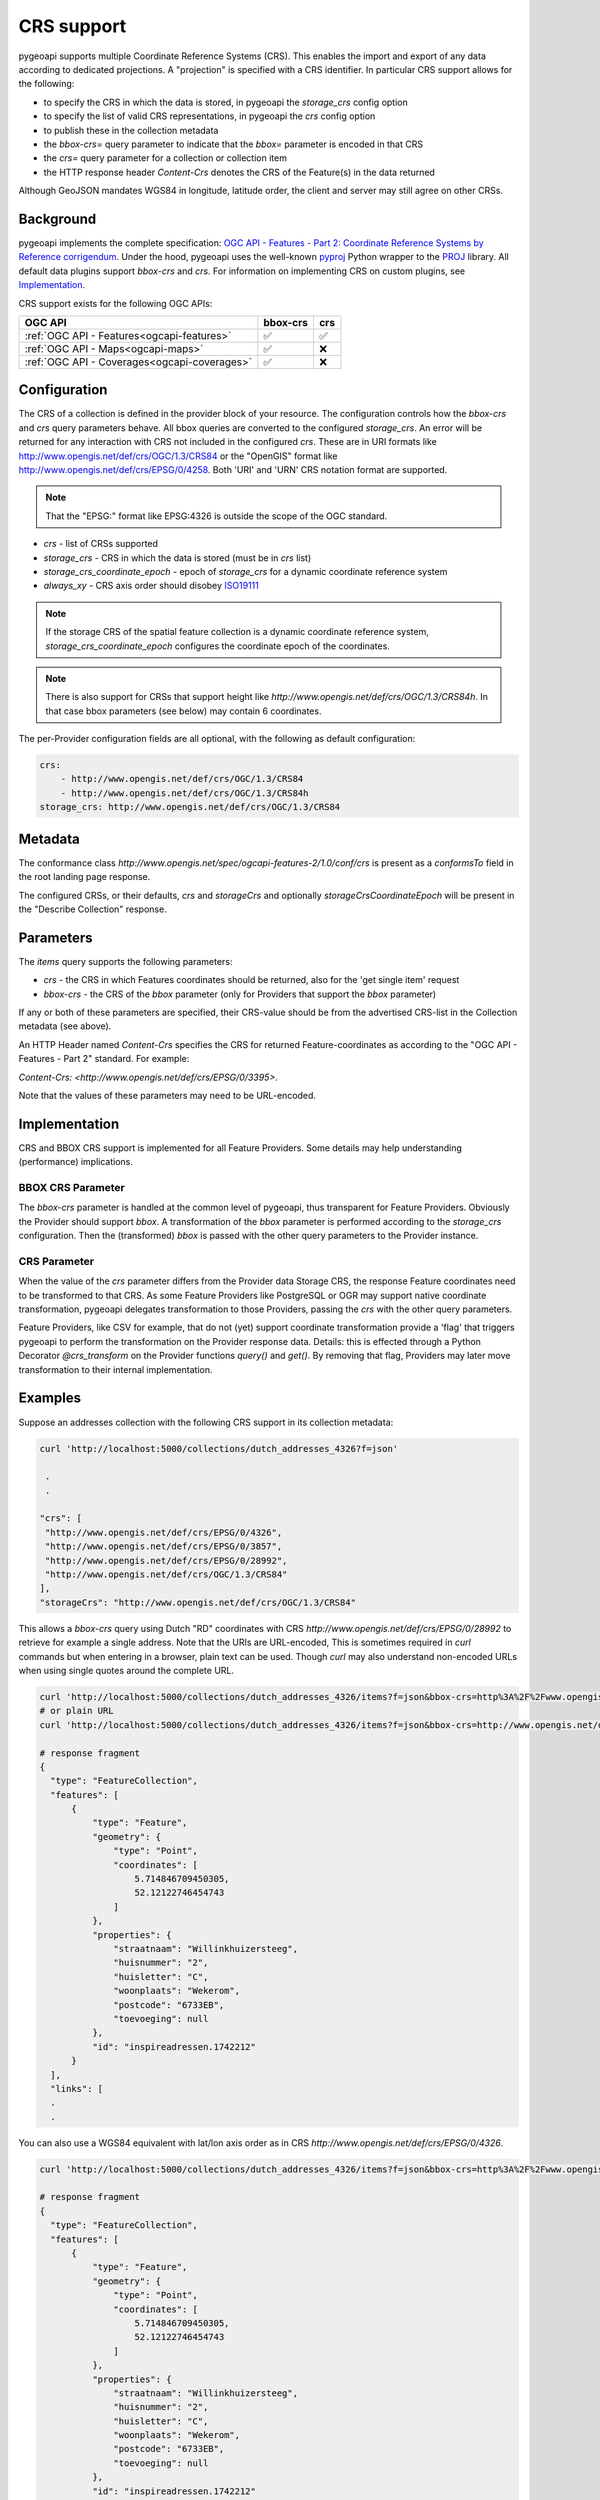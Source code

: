 .. _crs:

CRS support
===========

pygeoapi supports multiple Coordinate Reference Systems (CRS). 
This enables the import and export of any data according to dedicated projections.
A "projection" is specified with a CRS identifier.
In particular CRS support allows for the following:

* to specify the CRS in which the data is stored, in pygeoapi the `storage_crs` config option
* to specify the list of valid CRS representations, in pygeoapi the `crs` config option
* to publish these in the collection metadata
* the `bbox-crs=` query parameter to indicate that the `bbox=` parameter is encoded in that CRS
* the `crs=` query parameter for a collection or collection item
* the HTTP response header `Content-Crs` denotes the CRS of the Feature(s) in the data returned

Although GeoJSON mandates WGS84 in longitude, latitude order, the client and server may still agree on other CRSs.


Background
----------

pygeoapi implements the complete specification: 
`OGC API - Features - Part 2: Coordinate Reference Systems by Reference corrigendum`_.
Under the hood, pygeoapi uses the well-known `pyproj`_ Python wrapper to the `PROJ`_ library.
All default data plugins support `bbox-crs` and `crs`.
For information on implementing CRS on custom plugins, see `Implementation`_.

CRS support exists for the following OGC APIs:

.. csv-table::
   :header: OGC API, bbox-crs, crs
   :align: left

   :ref:`OGC API - Features<ogcapi-features>`,✅,✅
   :ref:`OGC API - Maps<ogcapi-maps>`,✅,❌
   :ref:`OGC API - Coverages<ogcapi-coverages>`,✅,❌

Configuration
-------------

The CRS of a collection is defined in the provider block of your resource.
The configuration controls how the `bbox-crs` and `crs` query parameters behave.
All bbox queries are converted to the configured `storage_crs`.
An error will be returned for any interaction with CRS not included in the configured `crs`.
These are in URI formats like http://www.opengis.net/def/crs/OGC/1.3/CRS84 or
the "OpenGIS" format like http://www.opengis.net/def/crs/EPSG/0/4258. 
Both 'URI' and 'URN' CRS notation format are supported.

.. note::
    That the "EPSG:" format like EPSG:4326 is outside the scope of the OGC standard.

* `crs` - list of CRSs supported
* `storage_crs` - CRS in which the data is stored (must be in `crs` list)
* `storage_crs_coordinate_epoch` - epoch of `storage_crs` for a dynamic coordinate reference system
* `always_xy` - CRS axis order should disobey `ISO19111`_

.. note::
    If the storage CRS of the spatial feature collection is a dynamic coordinate reference system,
    `storage_crs_coordinate_epoch` configures the coordinate epoch of the coordinates.

.. note::
    There is also support for CRSs that support height like `http://www.opengis.net/def/crs/OGC/1.3/CRS84h`. In that case
    bbox parameters (see below) may contain 6 coordinates.

The per-Provider configuration fields are all optional,
with the following as default configuration:

.. code-block:: yaml

    crs:
        - http://www.opengis.net/def/crs/OGC/1.3/CRS84
        - http://www.opengis.net/def/crs/OGC/1.3/CRS84h
    storage_crs: http://www.opengis.net/def/crs/OGC/1.3/CRS84


Metadata
--------

The conformance class `http://www.opengis.net/spec/ogcapi-features-2/1.0/conf/crs` is present as a `conformsTo` field
in the root landing page response.

The configured CRSs, or their defaults, `crs` and `storageCrs` and optionally `storageCrsCoordinateEpoch` will be present in the "Describe Collection" response.

Parameters
----------

The `items` query supports the following parameters:

* `crs` - the CRS in which Features coordinates should be returned, also for the 'get single item' request
* `bbox-crs` - the CRS of the `bbox` parameter (only for Providers that support the `bbox` parameter)

If any or both of these parameters are specified, their CRS-value should be from the advertised CRS-list in the Collection metadata (see above).

An HTTP Header named `Content-Crs` specifies the CRS for returned Feature-coordinates as
according to the "OGC API - Features - Part 2" standard. For example:

`Content-Crs: <http://www.opengis.net/def/crs/EPSG/0/3395>`.

Note that the values of these parameters may need to be URL-encoded.

Implementation
--------------

CRS and BBOX CRS support is implemented for all Feature Providers.
Some details may help understanding (performance) implications.

BBOX CRS Parameter
^^^^^^^^^^^^^^^^^^

The `bbox-crs` parameter is handled at the common level of pygeoapi, thus transparent for Feature Providers.
Obviously the Provider should support `bbox`.
A transformation of the `bbox` parameter is performed
according to the `storage_crs` configuration. Then the (transformed) `bbox` is passed with the
other query parameters to the Provider instance.

CRS Parameter
^^^^^^^^^^^^^

When the value of the `crs` parameter differs from the Provider data Storage CRS, the response Feature coordinates
need to be transformed to that CRS. As some Feature Providers like PostgreSQL or OGR may support native
coordinate transformation, pygeoapi delegates transformation to those Providers, passing the `crs` with the other query parameters.

Feature Providers, like CSV for example, that do not (yet) support coordinate transformation provide a 'flag'
that triggers pygeoapi to perform the transformation on the Provider response data.
Details: this is effected through a Python Decorator `@crs_transform` on the Provider functions `query()` and  `get()`.
By removing that flag, Providers may later move transformation to their internal implementation.


Examples
--------

Suppose an addresses collection with the following CRS support in its collection metadata:

.. code-block:: bash


   curl 'http://localhost:5000/collections/dutch_addresses_4326?f=json'

    .
    .

   "crs": [
    "http://www.opengis.net/def/crs/EPSG/0/4326",
    "http://www.opengis.net/def/crs/EPSG/0/3857",
    "http://www.opengis.net/def/crs/EPSG/0/28992",
    "http://www.opengis.net/def/crs/OGC/1.3/CRS84"
   ],
   "storageCrs": "http://www.opengis.net/def/crs/OGC/1.3/CRS84"


This allows a `bbox-crs` query using Dutch "RD" coordinates with CRS `http://www.opengis.net/def/crs/EPSG/0/28992` to retrieve
for example a single address. Note that the URIs are URL-encoded,
This is sometimes required in `curl` commands but when entering in a browser, plain text can be used.
Though `curl` may also understand non-encoded URLs when using single quotes around the complete URL.

.. code-block:: bash

  curl 'http://localhost:5000/collections/dutch_addresses_4326/items?f=json&bbox-crs=http%3A%2F%2Fwww.opengis.net%2Fdef%2Fcrs%2FEPSG%2F0%2F28992&bbox=177430,459268,177440,459278'
  # or plain URL
  curl 'http://localhost:5000/collections/dutch_addresses_4326/items?f=json&bbox-crs=http://www.opengis.net/def/crs/EPSG/0/28992&bbox=177430,459268,177440,459278'

  # response fragment
  {
    "type": "FeatureCollection",
    "features": [
        {
            "type": "Feature",
            "geometry": {
                "type": "Point",
                "coordinates": [
                    5.714846709450305,
                    52.12122746454743
                ]
            },
            "properties": {
                "straatnaam": "Willinkhuizersteeg",
                "huisnummer": "2",
                "huisletter": "C",
                "woonplaats": "Wekerom",
                "postcode": "6733EB",
                "toevoeging": null
            },
            "id": "inspireadressen.1742212"
        }
    ],
    "links": [
    .
    .

You can also use a WGS84 equivalent with lat/lon axis order as in CRS `http://www.opengis.net/def/crs/EPSG/0/4326`.

.. code-block:: bash

  curl 'http://localhost:5000/collections/dutch_addresses_4326/items?f=json&bbox-crs=http%3A%2F%2Fwww.opengis.net%2Fdef%2Fcrs%2FEPSG%2F0%2F4326&bbox=52.12122,5.71484,52.12123,5.71486'

  # response fragment
  {
    "type": "FeatureCollection",
    "features": [
        {
            "type": "Feature",
            "geometry": {
                "type": "Point",
                "coordinates": [
                    5.714846709450305,
                    52.12122746454743
                ]
            },
            "properties": {
                "straatnaam": "Willinkhuizersteeg",
                "huisnummer": "2",
                "huisletter": "C",
                "woonplaats": "Wekerom",
                "postcode": "6733EB",
                "toevoeging": null
            },
            "id": "inspireadressen.1742212"
        }
    ],
    "links": [
    .
    .

Using the `crs` parameter you can retrieve the data within the bbox in a different CRS like
`http://www.opengis.net/def/crs/EPSG/0/28992`. The `bbox` is assumed to specified in the Storage CRS `http://www.opengis.net/def/crs/OGC/1.3/CRS84`.

.. code-block:: bash

  curl 'http://localhost:5000/collections/dutch_addresses_4326/items?f=json&crs=http%3A%2F%2Fwww.opengis.net%2Fdef%2Fcrs%2FEPSG%2F0%2F28992&bbox=5.71484,52.12122,5.71486,52.12123'
  # or plain URL
  curl 'http://localhost:5000/collections/dutch_addresses_4326/items?f=json&crs=http://www.opengis.net/def/crs/EPSG/0/28992&bbox=5.71484,52.12122,5.71486,52.12123'

  # response fragment
  {
    "type": "FeatureCollection",
    "features": [
        {
            "type": "Feature",
            "geometry": {
                "type": "Point",
                "coordinates": [
                    177439.0002001376,
                    459273.9995615507
                ]
            },
            "properties": {
                "straatnaam": "Willinkhuizersteeg",
                "huisnummer": "2",
                "huisletter": "C",
                "woonplaats": "Wekerom",
                "postcode": "6733EB",
                "toevoeging": null
            },
            "id": "inspireadressen.1742212"
        }
    ],
    "links": [
    .
    .


Or you may specify both `crs` and `bbox-crs` and thus `bbox` in that CRS `http://www.opengis.net/def/crs/EPSG/0/28992`.

.. code-block:: bash

  curl 'http://localhost:5000/collections/dutch_addresses_4326/items?f=json&crs=http%3A%2F%2Fwww.opengis.net%2Fdef%2Fcrs%2FEPSG%2F0%2F28992&bbox-crs=http%3A%2F%2Fwww.opengis.net%2Fdef%2Fcrs%2FEPSG%2F0%2F28992&bbox=177430,459268,177440,459278'
  # or plain URL
  curl 'http://localhost:5000/collections/dutch_addresses_4326/items?f=json&crs=http://www.opengis.net/def/crs/EPSG/0/28992&bbox-crs=http://www.opengis.net/def/crs/EPSG/0/28992&bbox=177430,459268,177440,459278'

  # response fragment
  {
    "type": "FeatureCollection",
    "features": [
        {
            "type": "Feature",
            "geometry": {
                "type": "Point",
                "coordinates": [
                    177439.0002001376,
                    459273.9995615507
                ]
            },
            "properties": {
                "straatnaam": "Willinkhuizersteeg",
                "huisnummer": "2",
                "huisletter": "C",
                "woonplaats": "Wekerom",
                "postcode": "6733EB",
                "toevoeging": null
            },
            "id": "inspireadressen.1742212"
        }
    ],
    "links": [
    .
    .

.. _`ISO19111`: http://docs.opengeospatial.org/as/18-005r5/18-005r5.html
.. _`OGC API - Features - Part 2: Coordinate Reference Systems by Reference corrigendum`: https://docs.opengeospatial.org/is/18-058r1/18-058r1.html
.. _`PROJ`: https://proj.org/
.. _`pyproj`: https://pyproj4.github.io/pyproj/stable